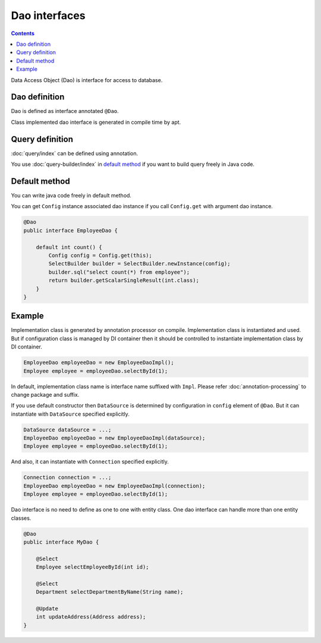 ==================
Dao interfaces
==================

.. contents:: Contents
   :depth: 3

Data Access Object (Dao) is interface for access to database.

Dao definition
==================

Dao is defined as interface annotated ``@Dao``.

Class implemented dao interface is generated in compile time by apt.

Query definition
==================

:doc:`query/index` can be defined using annotation.

You use :doc:`query-builder/index` in `default method`_ if you want to build query freely in Java code.

.. _dao-default-method:

Default method
==================

You can write java code freely in default method.

You can get ``Config`` instance associated dao instance if you call ``Config.get`` with argument dao instance.


.. code-block:: java

  @Dao
  public interface EmployeeDao {

      default int count() {
          Config config = Config.get(this);
          SelectBuilder builder = SelectBuilder.newInstance(config);
          builder.sql("select count(*) from employee");
          return builder.getScalarSingleResult(int.class);
      }
  }

Example
==================

Implementation class is generated by annotation processor on compile.
Implementation class is instantiated and used.
But if configuration class is managed by DI container then it should be controlled to instantiate implementation class by DI container.

.. code-block:: java

  EmployeeDao employeeDao = new EmployeeDaoImpl();
  Employee employee = employeeDao.selectById(1);

In default, implementation class name is interface name suffixed with ``Impl``.
Please refer :doc:`annotation-processing` to change package and suffix.

If you use default constructor then ``DataSource`` is determined by configuration in ``config`` element of ``@Dao``.
But it can instantiate with ``DataSource`` specified explicitly.

.. code-block:: java

  DataSource dataSource = ...;
  EmployeeDao employeeDao = new EmployeeDaoImpl(dataSource);
  Employee employee = employeeDao.selectById(1);

And also, it can instantiate with ``Connection`` specified explicitly.

.. code-block:: java

  Connection connection = ...;
  EmployeeDao employeeDao = new EmployeeDaoImpl(connection);
  Employee employee = employeeDao.selectById(1);

Dao interface is no need to define as one to one with entity class.
One dao interface can handle more than one entity classes.

.. code-block:: java

  @Dao
  public interface MyDao {

      @Select
      Employee selectEmployeeById(int id);

      @Select
      Department selectDepartmentByName(String name);

      @Update
      int updateAddress(Address address);
  }
